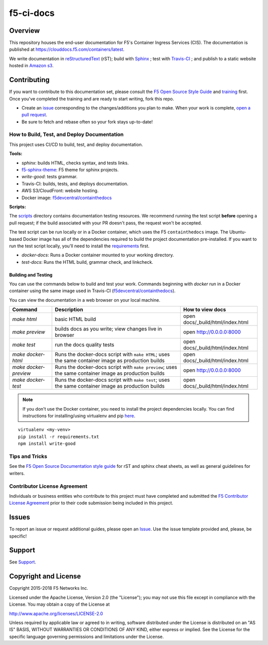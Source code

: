 f5-ci-docs
==========

.. image:: https://travis-ci.com/F5Networks/f5-ci-docs.svg?branch=master
    :target: https://travis-ci.com/F5Networks/f5-ci-docs

Overview
--------

This repository houses the end-user documentation for F5's Container Ingress Services (CIS). The documentation is published at https://clouddocs.f5.com/containers/latest.

We write documentation in `reStructuredText <http://docutils.sourceforge.net/rst.html>`_ (rST); build with `Sphinx <http://www.sphinx-doc.org/>`_ ; test with `Travis-CI <https://travis-ci.org/>`_ ; and publish to a static website hosted in `Amazon s3 <https://aws.amazon.com/s3/>`_.

Contributing
------------

If you want to contribute to this documentation set, please consult the `F5 Open Source Style Guide <tbd>`_ and `training <tbd>`_ first. Once you've completed the training and are ready to start writing, fork this repo.

* Create an `issue <https://github.com/F5Networks/f5-ci-docs/issues>`_ corresponding to the changes/additions you plan to make. When your work is complete, `open a pull request <https://github.com/F5Networks/f5-ci-docs/pulls>`_.
* Be sure to fetch and rebase often so your fork stays up-to-date!

How to Build, Test, and Deploy Documentation
````````````````````````````````````````````

This project uses CI/CD to build, test, and deploy documentation.

**Tools:**

- `sphinx`: builds HTML, checks syntax, and tests links.
- `f5-sphinx-theme <https://github.com/f5devcentral/f5-sphinx-theme>`_: F5 theme for sphinx projects.
- `write-good`: tests grammar.
- Travis-CI: builds, tests, and deploys documentation.
- AWS S3/CloudFront: website hosting.
- Docker image: `f5devcentral/containthedocs <https://hub.docker.com/r/f5devcentral/containthedocs/>`_

**Scripts:**

The `scripts </scripts>`_ directory contains documentation testing resources. We recommend running the test script **before** opening a pull request; if the build associated with your PR doesn't pass, the request won't be accepted.

The test script can be run locally or in a Docker container, which uses the F5 ``containthedocs`` image. The Ubuntu-based Docker image has all of the dependencies required to build the project documentation pre-installed. If you want to run the test script locally, you'll need to install the `requirements <requirements.txt>`_ first.

- *docker-docs*: Runs a Docker container mounted to your working directory.
- *test-docs*: Runs the HTML build, grammar check, and linkcheck.

Building and Testing
~~~~~~~~~~~~~~~~~~~~

You can use the commands below to build and test your work.
Commands beginning with `docker` run in a Docker container using the same image used in Travis-CI (`f5devcentral/containthedocs <https://hub.docker.com/r/f5devcentral/containthedocs/>`_).

You can view the documentation in a web browser on your local machine.

+------------------------+--------------------------------------------------------+----------------------------------+
| Command                | Description                                            | How to view docs                 |
+========================+========================================================+==================================+
| `make html`            | basic HTML build                                       | open docs/_build/html/index.html |
+------------------------+--------------------------------------------------------+----------------------------------+
| `make preview`         | builds docs as you write; view changes live in browser | open http://0.0.0.0:8000         |
+------------------------+--------------------------------------------------------+----------------------------------+
| `make test`            | run the docs quality tests                             | open docs/_build/html/index.html |
+------------------------+--------------------------------------------------------+----------------------------------+
| `make docker-html`     | Runs the docker-docs script with ``make HTML``;        | open docs/_build/html/index.html |
|                        | uses the same container image as production builds     |                                  |
+------------------------+--------------------------------------------------------+----------------------------------+
| `make docker-preview`  | Runs the docker-docs script with ``make preview``;     | open http://0.0.0.0:8000         |
|                        | uses the same container image as production builds     |                                  |
+------------------------+--------------------------------------------------------+----------------------------------+
| `make docker-test`     | Runs the docker-docs script with ``make test``;        | open docs/_build/html/index.html |
|                        | uses the same container image as production builds     |                                  |
+------------------------+--------------------------------------------------------+----------------------------------+

.. note:: If you don't use the Docker container, you need to install the project dependencies locally. You can find instructions for installing/using virtualenv and pip `here <https://packaging.python.org/guides/installing-using-pip-and-virtualenv>`_.

::

   virtualenv <my-venv>
   pip install -r requirements.txt
   npm install write-good

Tips and Tricks
```````````````

See the `F5 Open Source Documentation style guide <https://s3-us-west-2.amazonaws.com/staging-c2ub89n2qjgt1/docs-training/style_guide/index.html>`_ for rST and sphinx cheat sheets, as well as general guidelines for writers.

Contributor License Agreement
`````````````````````````````

Individuals or business entities who contribute to this project must have completed and submitted the `F5 Contributor License Agreement </_static/F5-contributor-license-agreement.pdf>`_ prior to their code submission being included in this project.

Issues
------

To report an issue or request additional guides, please open an `Issue <https://github.com/F5Networks/f5-ci-docs/issues>`_. Use the issue template provided and, please, be specific!

Support
-------

See `Support <SUPPORT>`_.


Copyright and License
---------------------

Copyright 2015-2018 F5 Networks Inc.

Licensed under the Apache License, Version 2.0 (the "License");
you may not use this file except in compliance with the License.
You may obtain a copy of the License at

http://www.apache.org/licenses/LICENSE-2.0

Unless required by applicable law or agreed to in writing, software
distributed under the License is distributed on an "AS IS" BASIS,
WITHOUT WARRANTIES OR CONDITIONS OF ANY KIND, either express or implied.
See the License for the specific language governing permissions and
limitations under the License.
